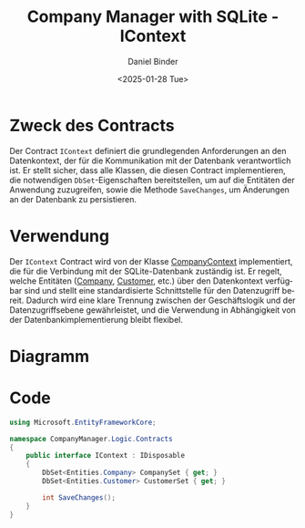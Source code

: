 #+title: Company Manager with SQLite - IContext
#+author: Daniel Binder
#+language: de
#+date: <2025-01-28 Tue>

* Zweck des Contracts

Der Contract =IContext= definiert die grundlegenden Anforderungen an den Datenkontext, der für die Kommunikation mit der Datenbank verantwortlich ist. Er stellt sicher, dass alle Klassen, die diesen Contract implementieren, die notwendigen =DbSet=-Eigenschaften bereitstellen, um auf die Entitäten der Anwendung zuzugreifen, sowie die Methode =SaveChanges=, um Änderungen an der Datenbank zu persistieren.

* Verwendung

Der =IContext= Contract wird von der Klasse [[file:CompanyContext.org][CompanyContext]] implementiert, die für die Verbindung mit der SQLite-Datenbank zuständig ist. Er regelt, welche Entitäten ([[file:CompanyContext.org][Company]], [[file:Customer.org][Customer]], etc.) über den Datenkontext verfügbar sind und stellt eine standardisierte Schnittstelle für den Datenzugriff bereit. Dadurch wird eine klare Trennung zwischen der Geschäftslogik und der Datenzugriffsebene gewährleistet, und die Verwendung in Abhängigkeit von der Datenbankimplementierung bleibt flexibel.

* Diagramm

[[file:class-diagram/IContext.png]]

* Code

#+begin_src csharp :noweb yes :tangle ../CompanyManager.Logic/Contracts/IContext.cs
using Microsoft.EntityFrameworkCore;

namespace CompanyManager.Logic.Contracts
{
    public interface IContext : IDisposable
    {
        DbSet<Entities.Company> CompanySet { get; }
        DbSet<Entities.Customer> CustomerSet { get; }

        int SaveChanges();
    }
}
#+end_src
